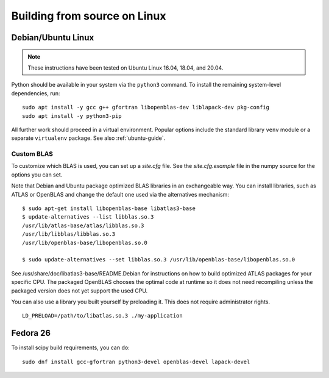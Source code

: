 .. _build-linux:

Building from source on Linux
=============================

Debian/Ubuntu Linux
-------------------

.. note::

    These instructions have been tested on Ubuntu Linux 16.04, 18.04, and 20.04.

Python should be available in your system via the ``python3`` command. To
install the remaining system-level dependencies, run::

    sudo apt install -y gcc g++ gfortran libopenblas-dev liblapack-dev pkg-config
    sudo apt install -y python3-pip

All further work should proceed in a virtual environment. Popular options
include the standard library ``venv`` module or a separate ``virtualenv``
package. See also :ref:`ubuntu-guide`.

Custom BLAS
~~~~~~~~~~~

To customize which BLAS is used, you can set up a `site.cfg` file. See
the `site.cfg.example` file in the numpy source for the options you
can set.

Note that Debian and Ubuntu package optimized BLAS libraries in an
exchangeable way. You can install libraries, such as ATLAS or OpenBLAS
and change the default one used via the alternatives mechanism:

::

    $ sudo apt-get install libopenblas-base libatlas3-base
    $ update-alternatives --list libblas.so.3
    /usr/lib/atlas-base/atlas/libblas.so.3
    /usr/lib/libblas/libblas.so.3
    /usr/lib/openblas-base/libopenblas.so.0

    $ sudo update-alternatives --set libblas.so.3 /usr/lib/openblas-base/libopenblas.so.0

See /usr/share/doc/libatlas3-base/README.Debian for instructions on
how to build optimized ATLAS packages for your specific CPU. The
packaged OpenBLAS chooses the optimal code at runtime so it does not
need recompiling unless the packaged version does not yet support the
used CPU.

You can also use a library you built yourself by preloading it. This does not
require administrator rights.

::

    LD_PRELOAD=/path/to/libatlas.so.3 ./my-application

Fedora 26
---------

To install scipy build requirements, you can do::

    sudo dnf install gcc-gfortran python3-devel openblas-devel lapack-devel


